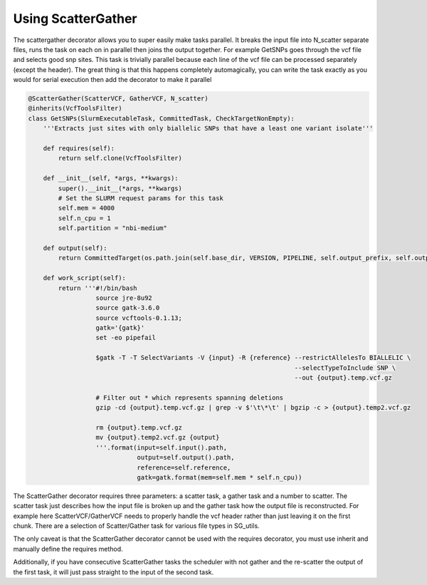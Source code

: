 Using ScatterGather
===================

The scattergather decorator allows you to super easily make tasks parallel.
It breaks the input file into N_scatter separate files, runs the task on each on in parallel then joins the output together. For example GetSNPs goes through the vcf file and selects good snp sites. This task is trivially parallel because each line of the vcf file can be processed separately (except the header). The great thing is that this happens completely automagically, you can write the task exactly as you would for serial execution then add the decorator to make it parallel

.. code-block:: python

    @ScatterGather(ScatterVCF, GatherVCF, N_scatter)
    @inherits(VcfToolsFilter)
    class GetSNPs(SlurmExecutableTask, CommittedTask, CheckTargetNonEmpty):
        '''Extracts just sites with only biallelic SNPs that have a least one variant isolate'''

        def requires(self):
            return self.clone(VcfToolsFilter)

        def __init__(self, *args, **kwargs):
            super().__init__(*args, **kwargs)
            # Set the SLURM request params for this task
            self.mem = 4000
            self.n_cpu = 1
            self.partition = "nbi-medium"

        def output(self):
            return CommittedTarget(os.path.join(self.base_dir, VERSION, PIPELINE, self.output_prefix, self.output_prefix + "_SNPs.vcf.gz"))

        def work_script(self):
            return '''#!/bin/bash
                      source jre-8u92
                      source gatk-3.6.0
                      source vcftools-0.1.13;
                      gatk='{gatk}'
                      set -eo pipefail

                      $gatk -T -T SelectVariants -V {input} -R {reference} --restrictAllelesTo BIALLELIC \
                                                                           --selectTypeToInclude SNP \
                                                                           --out {output}.temp.vcf.gz

                      # Filter out * which represents spanning deletions
                      gzip -cd {output}.temp.vcf.gz | grep -v $'\t\*\t' | bgzip -c > {output}.temp2.vcf.gz

                      rm {output}.temp.vcf.gz
                      mv {output}.temp2.vcf.gz {output}
                      '''.format(input=self.input().path,
                                 output=self.output().path,
                                 reference=self.reference,
                                 gatk=gatk.format(mem=self.mem * self.n_cpu))

The ScatterGather decorator requires three parameters: a scatter task, a gather task and a number to scatter.
The scatter task just describes how the input file is broken up and the gather task how the output file is reconstructed.
For example here ScatterVCF/GatherVCF needs to properly handle the vcf header rather than just leaving it on the first chunk.
There are a selection of Scatter/Gather task for various file types in SG_utils.

The only caveat is that the ScatterGather decorator cannot be used with the requires decorator, you must use inherit and manually define the requires method.


Additionally, if you have consecutive ScatterGather tasks the scheduler with not gather and the re-scatter the output of the first task, it will just pass straight to the input of the second task.


